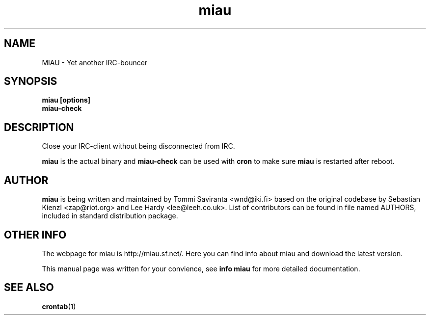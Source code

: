 .\" miau.1 - yet another IRC-bouncer
.\" Copyright 2005  Tommi Saviranta  <wnd@iki.fi>
.TH miau 1 "May 20 2005" "miau 0.5.4"
.SH NAME
MIAU \- Yet another IRC-bouncer
.SH SYNOPSIS
.B miau [options]
.br
.B miau-check
.SH DESCRIPTION
Close your IRC-client without being disconnected from IRC.
.P
.B miau
is the actual binary and
.B miau-check
can be used with
.B cron
to make sure
.B miau
is restarted after reboot.
.SH AUTHOR
.B miau
is being written and maintained by Tommi Saviranta <wnd@iki.fi> based on the
original codebase by Sebastian Kienzl <zap@riot.org> and Lee Hardy
<lee@leeh.co.uk>. List of contributors can be found in file named AUTHORS,
included in standard distribution package.
.SH OTHER INFO
The webpage for miau is http://miau.sf.net/. Here you can find info about miau
and download the latest version.

This manual page was written for your convience, see
.B info miau
for more detailed documentation.
.SH SEE ALSO
.BR crontab (1)
